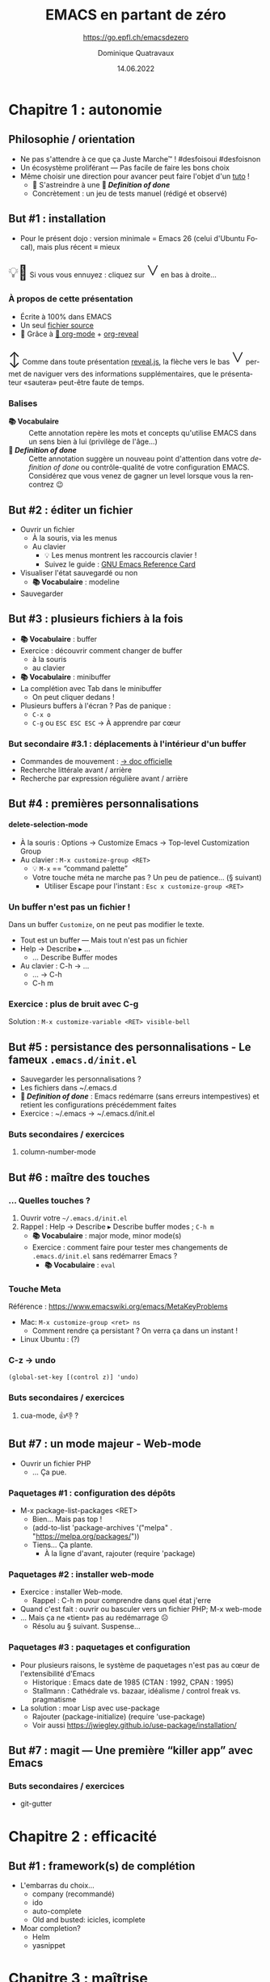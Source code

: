 #+TITLE: EMACS en partant de zéro
#+SUBTITLE: https://go.epfl.ch/emacsdezero
#+DATE: 14.06.2022
#+AUTHOR: Dominique Quatravaux
#+EMAIL: dominique@quatravaux.org
#+LANGUAGE: fr
#+OPTIONS: timestamp:nil
#+OPTIONS: toc:1
#+OPTIONS: num:nil
#+MACRO: vocabulaire *📚 Vocabulaire*
#+MACRO: definitionofdone *🎯 /Definition of done/*
#+MACRO: flecheverslebas @@html:<span style="font: 3em bold; display: inline-block; color: var(--r-link-color);">˅</span>@@
#+MACRO: lettrine @@html:<span style="display: inline; vertical-align: 0%; font-size: 2em">$1</span>@@
#+REVEAL_ROOT: https://cdn.jsdelivr.net/npm/reveal.js@4.3.1/
#+REVEAL_HLEVEL: 2
#+REVEAL_HEAD_PREAMBLE: <style type="text/css">
#+REVEAL_HEAD_PREAMBLE:  .reveal ul { display: inherit; }
#+REVEAL_HEAD_PREAMBLE:  section.slide-text-white { color: white; }
#+REVEAL_HEAD_PREAMBLE:  p.small { font-size: 0.6em; text-align: justify; }
#+REVEAL_HEAD_PREAMBLE:  code {  color: lightblue; }
#+REVEAL_HEAD_PREAMBLE: </style>
#+REVEAL_TITLE_SLIDE_BACKGROUND: https://media.mehrnews.com/d/2019/07/21/4/3185382.jpg
#+REVEAL_TITLE_SLIDE_BACKGROUND_OPACITY: 0.3

* Chapitre 1 : autonomie
** Philosophie / orientation
    :PROPERTIES:
    :reveal_background: https://img.static-rmg.be/a/view/q75/w962/h503/4264804/4c49c975418611b921b55576f621e8ae-jpg.jpg
    :reveal_background_opacity: 0.4
    :html_container_class: slide-text-white
    :END:
- Ne pas s'attendre à ce que ça Juste Marche™ ! #desfoisoui #desfoisnon
- Un écosystème proliférant — Pas facile de faire les bons choix
- Même choisir une direction pour avancer peut faire l'objet d'un [[https://github.com/redguardtoo/mastering-emacs-in-one-year-guide][tuto]] !
  - 💁 S'astreindre à une {{{definitionofdone}}}
  - Concrètement : un jeu de tests manuel (rédigé et observé)

** But #1 : installation
- Pour le présent dojo : version minimale = Emacs 26 (celui d'Ubuntu Focal), mais plus récent ≡ mieux

@@html:<p class="small">@@{{{lettrine(💡🥱)}}}
Si vous vous ennuyez : cliquez sur {{{flecheverslebas}}} en bas à droite...
@@html:</p>@@

*** À propos de cette présentation
    :PROPERTIES:
    :reveal_background: https://w0.peakpx.com/wallpaper/178/808/HD-wallpaper-heavenly-trumpets-statues-music-trumpet-heaven-celestial-angels.jpg
    :reveal_background_opacity: 0.3
    :html_container_class: slide-text-white
    :END:

- Écrite à 100% dans EMACS
- Un seul [[https://github.com/domq/domq.github.io/blob/main/20220614-emacs.org][fichier source]]
- 🔋 Grâce à [[https://orgmode.org/][🦄 org-mode]] + [[https://github.com/hexmode/ox-reveal][org-reveal]]

@@html:<p class="small">@@{{{lettrine(↕️)}}}
Comme dans toute présentation [[https://revealjs.com/][reveal.js]], la flèche vers le bas {{{flecheverslebas}}} permet de naviguer vers des informations supplémentaires, que le présentateur «sautera» peut-être faute de temps.
@@html:</p>@@

*** Balises
    :PROPERTIES:
    :reveal_background: https://upload.wikimedia.org/wikipedia/commons/thumb/0/0b/BhfEpfenhofen_Ausfahrsignale_Talaufwaerts_II.JPG/1200px-BhfEpfenhofen_Ausfahrsignale_Talaufwaerts_II.JPG
    :reveal_background_opacity: 0.3
    :html_container_class: slide-text-white
    :END:

- {{{vocabulaire}}} :: Cette annotation repère les mots et concepts qu'utilise EMACS dans un sens bien à lui (privilège de l'âge...)
- {{{definitionofdone}}} :: Cette annotation suggère un nouveau point d'attention dans votre /definition of done/ ou contrôle-qualité de votre configuration EMACS. Considérez que vous venez de gagner un level lorsque vous la rencontrez 😉

** But #2 : éditer un fichier
- Ouvrir un fichier
  - À la souris, via les menus
  - Au clavier
    - 💡 Les menus montrent les raccourcis clavier !
    - Suivez le guide : [[https://www.gnu.org/software/emacs/refcards/pdf/refcard.pdf][GNU Emacs Reference Card]]
- Visualiser l'état sauvegardé ou non
  - {{{vocabulaire}}} : modeline
- Sauvegarder

** But #3 : plusieurs fichiers à la fois

- {{{vocabulaire}}} : buffer
- Exercice : découvrir comment changer de buffer
  - à la souris
  - au clavier
- {{{vocabulaire}}} : minibuffer
- La complétion avec Tab dans le minibuffer
  - On peut cliquer dedans !

- Plusieurs buffers à l'écran ? Pas de panique :
  - =C-x o= @@html:<img src="https://upload.wikimedia.org/wikipedia/commons/thumb/7/74/PublicInformationSymbol_EmergencyExit.svg/563px-PublicInformationSymbol_EmergencyExit.svg.png" style="float: right; max-width: 10%;" />@@
  - =C-g= ou =ESC ESC ESC= → À apprendre par cœur

*** But secondaire #3.1 : déplacements à l'intérieur d'un buffer
  - Commandes de mouvement : [[https://www.gnu.org/software/emacs/manual/html_node/emacs/Moving-Point.html][→ doc officielle]]
  - Recherche littérale avant / arrière
  - Recherche par expression régulière avant / arrière

** But #4 : premières personnalisations

@@html:<h4>delete-selection-mode</h4>@@

- À la souris : Options → Customize Emacs → Top-level Customization Group
- Au clavier : =M-x customize-group <RET>=
   - 💡 =M-x= == “command palette”
   - Votre touche méta ne marche pas ? Un peu de patience... (§ suivant)
     - Utiliser Escape pour l'instant : =Esc x customize-group <RET>=

*** Un buffer n'est pas un fichier !

Dans un buffer =Customize=, on ne peut pas modifier le texte.
- Tout est un buffer — Mais tout n'est pas un fichier
- Help → Describe ▸ ...
  - ... Describe Buffer modes
- Au clavier : C-h → ...
  - ... → C-h
  - C-h m

*** Exercice : plus de bruit avec C-g

Solution : =M-x customize-variable <RET> visible-bell=

** But #5 : persistance des personnalisations - Le fameux =.emacs.d/init.el=

- Sauvegarder les personnalisations ?
- Les fichiers dans ~/.emacs.d
- {{{definitionofdone}}} : Emacs redémarre (sans erreurs intempestives) et retient les configurations précédemment faites
- Exercice : ~/.emacs → ~/.emacs.d/init.el

*** Buts secondaires / exercices
**** column-number-mode

** But #6 : maître des touches
*** ... Quelles touches ?

1. Ouvrir votre =~/.emacs.d/init.el=
2. Rappel : Help → Describe ▸ Describe buffer modes ; =C-h m=
   - {{{vocabulaire}}} : major mode, minor mode(s)
   - Exercice : comment faire pour tester mes changements de =.emacs.d/init.el= sans redémarrer Emacs ?
     - {{{vocabulaire}}} : =eval=

*** Touche Meta
Référence : https://www.emacswiki.org/emacs/MetaKeyProblems
  - Mac: =M-x customize-group <ret> ns=
    - Comment rendre ça persistant ? On verra ça dans un instant !
  - Linux Ubuntu : (?)

*** C-z → undo

#+BEGIN_SRC elisp
(global-set-key [(control z)] 'undo)
#+END_SRC

*** Buts secondaires / exercices
**** cua-mode, 👍👎 ?

** But #7 : un mode majeur - Web-mode

- Ouvrir un fichier PHP
  - ... Ça pue.

*** Paquetages #1 : configuration des dépôts
- M-x package-list-packages <RET>
  - Bien... Mais pas top !
  - (add-to-list 'package-archives '("melpa" . "https://melpa.org/packages/"))
  - Tiens... Ça plante.
    - À la ligne d'avant, rajouter (require 'package)

*** Paquetages #2 : installer web-mode
- Exercice : installer Web-mode.
  - Rappel : C-h m pour comprendre dans quel état j'erre
- Quand c'est fait : ouvrir ou basculer vers un fichier PHP; M-x web-mode
- ... Mais ça ne «tient» pas au redémarrage ☹
  - Résolu au § suivant. Suspense...

*** Paquetages #3 : paquetages et configuration

- Pour plusieurs raisons, le système de paquetages n'est pas au cœur de l'extensibilité d'Emacs
  - Historique : Emacs date de 1985 (CTAN : 1992, CPAN : 1995)
  - Stallmann : Cathédrale vs. bazaar, idéalisme / control freak vs. pragmatisme
- La solution : moar Lisp avec use-package
  - Rajouter (package-initialize) (require 'use-package)
  - Voir aussi https://jwiegley.github.io/use-package/installation/

** But #7 : magit — Une première “killer app” avec Emacs

*** Buts secondaires / exercices

- git-gutter

* Chapitre 2 : efficacité

** But #1 : framework(s) de complétion

- L'embarras du choix...
  - company (recommandé)
  - ido
  - auto-complete
  - Old and busted: icicles, icomplete
- Moar completion?
  - Helm
  - yasnippet

* Chapitre 3 : maîtrise


** Garder votre =.emacs.d/init.el= lisible

*** Déplacer les customizations dans un fichier à part

(require 'custom)
(setq custom-file (concat user-emacs-directory "/emacs-custom.el"))
(when (file-exists-p custom-file) (load-file custom-file))

- Employer Quelpa et use-package
- =add-hook=, 

